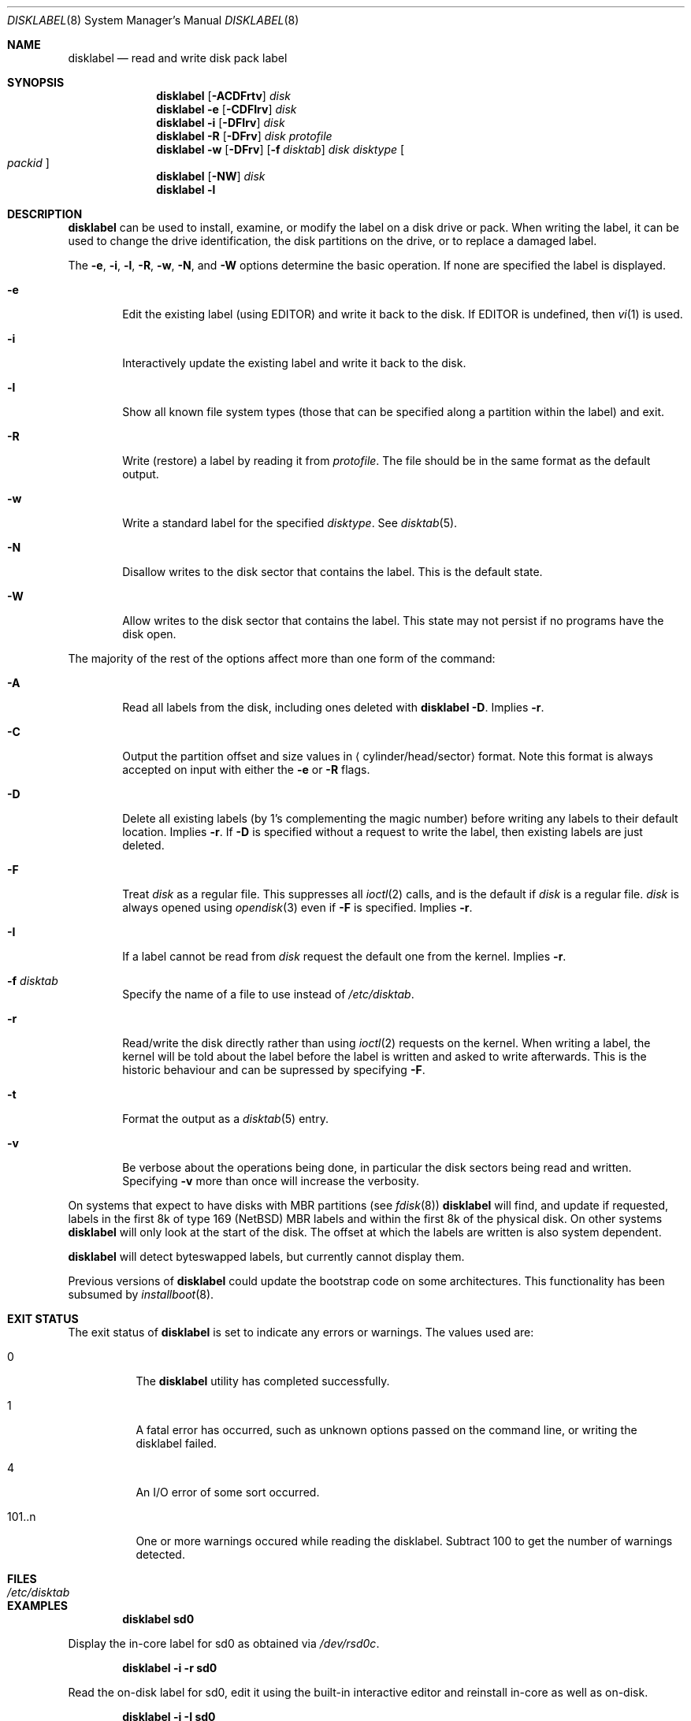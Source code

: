 .\"	$NetBSD: disklabel.8,v 1.63 2011/07/25 16:31:05 christos Exp $
.\"
.\" Copyright (c) 1987, 1988, 1991, 1993
.\"	The Regents of the University of California.  All rights reserved.
.\"
.\" This code is derived from software contributed to Berkeley by
.\" Symmetric Computer Systems.
.\"
.\" Redistribution and use in source and binary forms, with or without
.\" modification, are permitted provided that the following conditions
.\" are met:
.\" 1. Redistributions of source code must retain the above copyright
.\"    notice, this list of conditions and the following disclaimer.
.\" 2. Redistributions in binary form must reproduce the above copyright
.\"    notice, this list of conditions and the following disclaimer in the
.\"    documentation and/or other materials provided with the distribution.
.\" 3. Neither the name of the University nor the names of its contributors
.\"    may be used to endorse or promote products derived from this software
.\"    without specific prior written permission.
.\"
.\" THIS SOFTWARE IS PROVIDED BY THE REGENTS AND CONTRIBUTORS ``AS IS'' AND
.\" ANY EXPRESS OR IMPLIED WARRANTIES, INCLUDING, BUT NOT LIMITED TO, THE
.\" IMPLIED WARRANTIES OF MERCHANTABILITY AND FITNESS FOR A PARTICULAR PURPOSE
.\" ARE DISCLAIMED.  IN NO EVENT SHALL THE REGENTS OR CONTRIBUTORS BE LIABLE
.\" FOR ANY DIRECT, INDIRECT, INCIDENTAL, SPECIAL, EXEMPLARY, OR CONSEQUENTIAL
.\" DAMAGES (INCLUDING, BUT NOT LIMITED TO, PROCUREMENT OF SUBSTITUTE GOODS
.\" OR SERVICES; LOSS OF USE, DATA, OR PROFITS; OR BUSINESS INTERRUPTION)
.\" HOWEVER CAUSED AND ON ANY THEORY OF LIABILITY, WHETHER IN CONTRACT, STRICT
.\" LIABILITY, OR TORT (INCLUDING NEGLIGENCE OR OTHERWISE) ARISING IN ANY WAY
.\" OUT OF THE USE OF THIS SOFTWARE, EVEN IF ADVISED OF THE POSSIBILITY OF
.\" SUCH DAMAGE.
.\"
.\"	@(#)disklabel.8	8.2 (Berkeley) 4/19/94
.\"
.Dd July 25, 2011
.Dt DISKLABEL 8
.Os
.Sh NAME
.Nm disklabel
.Nd read and write disk pack label
.Sh SYNOPSIS
.\" disklabel: read label
.Nm
.Op Fl ACDFrtv
.Ar disk
.\" disklabel -e: read/modify/write using $EDITOR
.Nm
.Fl e
.Op Fl CDFIrv
.Ar disk
.\" disklabel -i: read/modify/write using builtin commands
.Nm
.Fl i
.Op Fl DFIrv
.Ar disk
.\" disklabel -R: write from edited output
.Nm
.Fl R
.Op Fl DFrv
.Ar disk Ar protofile
.\" disklabel -w: write from disctab entry
.Nm
.Fl w
.Op Fl DFrv
.Op Fl f Ar disktab
.Ar disk Ar disktype
.Oo Ar packid Oc
.\" disklabel -NW: disallow/allow writes to the label sector
.Nm
.Op Fl NW
.Ar disk
.\" disklabel -l: list all know file system types
.Nm
.Fl l
.Sh DESCRIPTION
.Nm
can be used to install, examine, or modify the label on a disk drive or pack.
When writing the label, it can be used to change the drive identification,
the disk partitions on the drive, or to replace a damaged label.
.Pp
The
.Fl e , i , l , R , w , N ,
and
.Fl W
options determine the basic operation.
If none are specified the label
is displayed.
.Bl -tag -width flag
.It Fl e
Edit the existing label (using
.Ev EDITOR )
and write it back to the disk.
If
.Ev EDITOR
is undefined, then
.Xr vi 1
is used.
.It Fl i
Interactively update the existing label and write it back to the disk.
.It Fl l
Show all known file system types (those that can be specified along a
partition within the label) and exit.
.It Fl R
Write (restore) a label by reading it from
.Ar protofile .
The file should be in the same format as the default output.
.It Fl w
Write a standard label for the specified
.Ar disktype .
See
.Xr disktab 5 .
.It Fl N
Disallow writes to the disk sector that contains the label.
This is the default state.
.It Fl W
Allow writes to the disk sector that contains the label.
This state may not persist if no programs have the disk open.
.El
.Pp
The majority of the rest of the options affect more than one form of the
command:
.Bl -tag -width flag
.It Fl A
Read all labels from the disk, including ones deleted with
.Nm
.Fl D .
Implies
.Fl r .
.It Fl C
Output the partition offset and size values in
.Aq cylinder/head/sector
format.
Note this format is always accepted on input with either the
.Fl e
or
.Fl R
flags.
.It Fl D
Delete all existing labels (by 1's complementing the magic number) before
writing any labels to their default location.
Implies
.Fl r .
If
.Fl D
is specified without a request to write the label, then existing labels are
just deleted.
.It Fl F
Treat
.Ar disk
as a regular file.
This suppresses all
.Xr ioctl 2
calls, and is the default if
.Ar disk
is a regular file.
.Ar disk
is always opened using
.Xr opendisk 3
even if
.Fl F
is specified.
Implies
.Fl r .
.It Fl I
If a label cannot be read from
.Ar disk
request the default one from the kernel.
Implies
.Fl r .
.It Fl f Ar disktab
Specify the name of a file to use instead of
.Pa /etc/disktab .
.It Fl r
Read/write the disk directly rather than using
.Xr ioctl 2
requests on the kernel.
When writing a label, the kernel will be told about the label before the
label is written and asked to write afterwards.
This is the historic behaviour and can be supressed by specifying
.Fl F .
.It Fl t
Format the output as a
.Xr disktab 5
entry.
.It Fl v
Be verbose about the operations being done, in particular the disk sectors
being read and written.
Specifying
.Fl v
more than once will increase the verbosity.
.El
.Pp
On systems that expect to have disks with MBR partitions (see
.Xr fdisk 8 )
.Nm
will find, and update if requested, labels in the first 8k of type 169
.Pq Nx
MBR labels and within the first 8k of the physical disk.
On other systems
.Nm
will only look at the start of the disk.
The offset at which the labels are written is also system dependent.
.Pp
.Nm
will detect byteswapped labels, but currently cannot display them.
.Pp
Previous versions of
.Nm
could update the bootstrap code on some architectures.
This functionality has been subsumed by
.Xr installboot 8 .
.Sh EXIT STATUS
The exit status of
.Nm
is set to indicate any errors or warnings.
The values used are:
.Bl -tag -width indent
.It 0
The
.Nm
utility has completed successfully.
.It 1
A fatal error has occurred, such as unknown options passed on the
command line, or writing the disklabel failed.
.It 4
An I/O error of some sort occurred.
.It 101..n
One or more warnings occured while reading the disklabel.
Subtract 100 to get the number of warnings detected.
.El
.Sh FILES
.Bl -tag -width /etc/disktab -compact
.It Pa /etc/disktab
.El
.Sh EXAMPLES
.Dl Ic disklabel sd0
.Pp
Display the in-core label for sd0 as obtained via
.Pa /dev/rsd0c .
.Pp
.Dl Ic disklabel -i -r sd0
.Pp
Read the on-disk label for sd0, edit it using the built-in interactive editor and reinstall in-core as well
as on-disk.
.Pp
.Dl Ic disklabel -i -I sd0
.Pp
As previous, but don't fail if there was no label on the disk yet;
provide some default values instead.
.Pp
.Dl Ic disklabel -e -I sd0
.Pp
As previous, only edit using $EDITOR
.Pp
.Dl Ic disklabel -w -r /dev/rsd0c sd2212 foo
.Pp
Create a label for sd0 based on information for
.Dq sd2212
found in
.Pa /etc/disktab ,
using
.Pa foo
as the disk pack label.
If you do not have an entry for your disk in
.Pa /etc/disktab ,
you can use this style to put
an initial label onto a new disk.
Then dump the label to a file (using
.Ic disklabel sd0 \*[Gt] protofile ) ,
editing the file, and replacing the label with
.Ic disklabel -R sd0 protofile .
.Pp
.Dl Ic disklabel -R sd0 mylabel
.Pp
Restore the on-disk and in-core label for sd0 from information in
.Pa mylabel .
.Sh DIAGNOSTICS
The kernel device drivers will not allow the size of a disk partition
to be decreased or the offset of a partition to be changed while it is open.
Some device drivers create a label containing only a single large partition
if a disk is unlabeled; thus, the label must be written to the
.Dq a
partition of the disk while it is open.
This sometimes requires the desired label to be set in two steps,
the first one creating at least one other partition,
and the second setting the label on the new partition
while shrinking the
.Dq a
partition.
.Sh SEE ALSO
.Xr opendisk 3 ,
.Xr disklabel 5 ,
.Xr disktab 5 ,
.Xr dkctl 8 ,
.Xr fdisk 8 ,
.Xr gpt 8 ,
.Xr installboot 8 ,
.Xr mbrlabel 8 ,
.Xr mscdlabel 8
.Sh BUGS
.Pp
The
.Nm
structure stored on disk cannot support partitions/disks greater than 2TB.
Please use
.Xr gpt 8 ,
and
.Xr dkctl 8
to manage partitions and disks larger than 2TB.
.Pp
If the disk partition is not specified in the disk name
(i.e.,
.Ar xy0
instead of
.Ar /dev/rxy0c ) ,
.Nm
will construct the full pathname of the disk and use the
.Dq d
partition on i386, hpcmips, or arc, and the
.Dq c
partition on all others.
.Pp
On the sparc, sparc64, sun2, and sun3
.Nx
systems, the size of each partition must be a multiple of the number
of sectors per cylinder (i.e., each partition must be an integer
number of cylinders), or the boot ROMs will declare the label
invalid and fail to boot the system.
.Pp
In addition, the
.Fl r
option should never be used on a sparc, sparc64, sun2, or sun3 system
boot disk - the
.Nx
kernel translates the
.Nx
disk label into a SunOS compatible format (which is required by the
boot PROMs) when it writes the label.
Using the
.Fl r
flag causes
.Nm
to write directly to disk, and bypass the format translation.
This will result in a disk label that the PROMs will not recognize,
and that therefore cannot be booted from.
